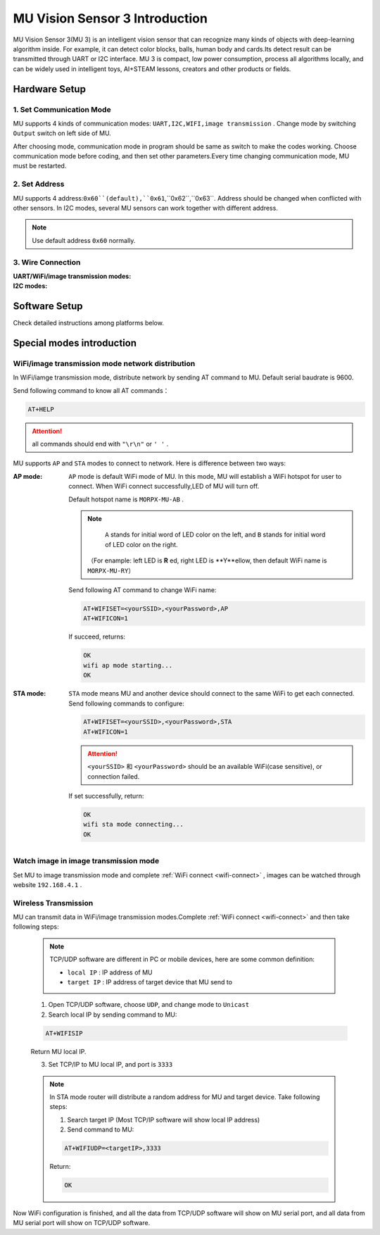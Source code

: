.. morpx documentation master file, created by
   sphinx-quickstart on Fri Jul 19 17:00:19 2019.
   You can adapt this file completely to your liking, but it should at least
   contain the root `toctree` directive.

MU Vision Sensor 3 Introduction
===============================

MU Vision Sensor 3(MU 3) is an intelligent vision sensor that can recognize many kinds of objects with deep-learning algorithm inside.
For example, it can detect color blocks, balls, human body and cards.Its detect result can be transmitted through UART or I2C interface.
MU 3 is compact, low power consumption, process all algorithms locally, 
and can be widely used in intelligent toys, AI+STEAM lessons, creators and other products or fields.

.. image:: images/MUVS3_main.png

Hardware Setup
--------

1. Set Communication Mode
+++++++++++++++

MU supports 4 kinds of communication modes: ``UART,I2C,WIFI,image transmission`` . Change mode by switching ``Output`` switch on left side of MU.

After choosing mode, communication mode in program should be same as switch to make the codes working. 
Choose communication mode before coding, and then set other parameters.Every time changing communication mode, MU must be restarted.

.. |FUNC00| image:: images/mu3_func_switch_00.png
   :height: 46
   :width: 30

.. |FUNC01| image:: images/mu3_func_switch_01.png
   :height: 46
   :width: 30

.. |FUNC10| image:: images/mu3_func_switch_10.png
   :height: 46
   :width: 30

.. |FUNC11| image:: images/mu3_func_switch_11.png
   :height: 46
   :width: 30

+----------+----------+------+----------+
| output mode | switch | number | LED indicate |
+==========+==========+======+==========+
|   UART   | |FUNC00| |  00  | flash red |
+----------+----------+------+----------+
|   I2C    | |FUNC01| |  01  | flash green |
+----------+----------+------+----------+
|   WiFi   | |FUNC10| |  10  | flash yellow |
+----------+----------+------+----------+
|   image transmission   | |FUNC11| |  11  | flash purple |
+----------+----------+------+----------+

2. Set Address
+++++++++++

MU supports 4 address:``0x60``(default),``0x61``,``0x62``,``0x63``. Address should be changed when conflicted with other sensors.
In I2C modes, several MU sensors can work together with different address.

.. note::

    Use default address ``0x60`` normally.

+----------+----------+------+-+----------+----------+------+
| device address | switch | number | | device address | switch | number |
+==========+==========+======+=+==========+==========+======+
|   0x60   | |FUNC00| |  00  | |   0x61   | |FUNC01| |  01  |
+----------+----------+------+-+----------+----------+------+
|   0x62   | |FUNC10| |  10  | |   0x63   | |FUNC11| |  11  |
+----------+----------+------+-+----------+----------+------+

3. Wire Connection
+++++++++++

:UART/WiFi/image transmission modes:

    +------+----+----+-----+----+
    | MU   | RX | TX | G   | V  |
    +------+----+----+-----+----+
    | controller | TX | RX | GND | 5V |
    +------+----+----+-----+----+

:I2C modes:

    +------+-----+-----+-----+----+
    |  MU  | SCL | SDA |  G  | V  |
    +------+-----+-----+-----+----+
    | controller | SCL | SDA | GND | 5V |
    +------+-----+-----+-----+----+

Software Setup
--------

Check detailed instructions among platforms below.

Special modes introduction
------------

.. _wifi-connect:

WiFi/image transmission mode network distribution
++++++++++++++++++++

In WiFi/iamge transmission mode, distribute network by sending AT command to MU. Default serial baudrate is 9600.

Send following command to know all AT commands：

.. code-block:: shell

    AT+HELP

.. attention::

    all commands should end with ``"\r\n"`` or ``' '`` .

MU supports ``AP`` and ``STA`` modes to connect to network. Here is difference between two ways: 

:AP mode:

    ``AP`` mode is default WiFi mode of MU. In this mode, MU will establish a WiFi hotspot for user to connect.
    When WiFi connect successfully,LED of MU will turn off.

    Default hotspot name is ``MORPX-MU-AB`` .

    .. note::

         ``A`` stands for initial word of LED color on the left, and ``B`` stands for initial word of LED color on the right.

        （For enample: left LED is **R** ed, right LED is **Y**ellow, then default WiFi name is ``MORPX-MU-RY``）

    Send following AT command to change  WiFi name: 

    .. code-block:: shell

        AT+WIFISET=<yourSSID>,<yourPassword>,AP
        AT+WIFICON=1

    If succeed, returns: 

    .. code-block:: shell

        OK
        wifi ap mode starting...
        OK

:STA mode:

    ``STA`` mode means MU and another device should connect to the same WiFi to get each connected.
    Send following commands to configure:

    .. code-block:: shell

        AT+WIFISET=<yourSSID>,<yourPassword>,STA
        AT+WIFICON=1

    .. attention::

        ``<yourSSID>`` 和 ``<yourPassword>`` should be an available WiFi(case sensitive), or connection failed.

    If set successfully, return: 

    .. code-block:: shell

        OK
        wifi sta mode connecting...
        OK

Watch image in image transmission mode
++++++++++++++++

Set MU to image transmission mode and complete :ref:`WiFi connect <wifi-connect>` , images can be watched through website ``192.168.4.1`` .

Wireless Transmission
++++++++

MU can transmit data in WiFi/image transmission modes.Complete :ref:`WiFi connect <wifi-connect>` and then take following steps: 

    .. note::

        TCP/UDP software are different in PC or mobile devices, here are some common definition: 

        - ``local IP`` :  IP address of MU
        - ``target IP`` : IP address of target device that MU send to

    1. Open TCP/UDP software, choose ``UDP``, and change mode to ``Unicast``
    2. Search local IP by sending command to MU: 

    .. code-block:: shell

        AT+WIFISIP

    Return MU local IP.

    3. Set TCP/IP to MU local IP, and port is ``3333``

    .. note::

        In STA mode router will distribute a random address for MU and target device. Take following steps: 

        1. Search target IP (Most TCP/IP software will show local IP address)
        2. Send command to MU: 

        .. code-block:: shell

            AT+WIFIUDP=<targetIP>,3333

        Return:

        .. code-block:: shell

            OK

Now WiFi configuration is finished, and all the data from TCP/UDP software will show on MU serial port, and 
all data from MU serial port will show on TCP/UDP software.

